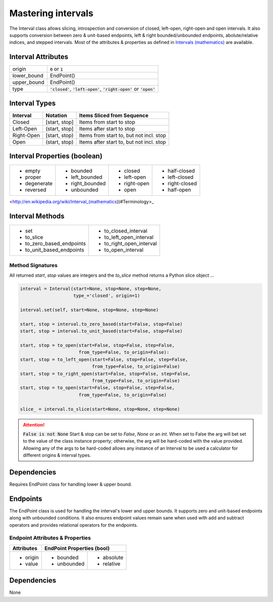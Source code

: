 Mastering intervals
===================

The Interval class allows slicing, introspection and conversion of closed,
left-open, right-open and open intervals. It also supports conversion between
zero & unit-based endpoints, left & right bounded/unbounded endpoints,
abolute/relative indices, and stepped intervals. Most of the attributes &
properties as defined in `Intervals (mathematics)
<http://en.wikipedia.org/wiki/Interval_(mathematics))#Terminology>`_ are
available.



Interval Attributes
-------------------

===========  ===========================
origin       :code:`0` or :code:`1`
lower_bound  EndPoint()
upper_bound  EndPoint()
type         :code:`'closed'`, :code:`'left-open'`, :code:`'right-open'` or :code:`'open'`
===========  ===========================


Interval Types
--------------

==========  =============  ========================================
 Interval    Notation       Items Sliced from Sequence
==========  =============  ========================================
Closed      [start, stop]  Items from start to stop
Left-Open   (start, stop]  Items after start to stop
Right-Open  [start, stop)  Items from start to, but not incl. stop
Open        (start, stop)  Items after start to, but not incl. stop
==========  =============  ========================================


Interval Properties (boolean)
-----------------------------

+--------------+-----------------+--------------+----------------+
| * empty      | * bounded       | * closed     | * half-closed  |
| * proper     | * left_bounded  | * left-open  | * left-closed  |
| * degenerate | * right_bounded | * right-open | * right-closed |
| * reversed   | * unbounded     | * open       | * half-open    |
+--------------+-----------------+--------------+----------------+

<http://en.wikipedia.org/wiki/Interval_(mathematics))#Terminology>_

Interval Methods
----------------

+-----------------------------+----------------------------+
| * set                       | * to_closed_interval       |
| * to_slice                  | * to_left_open_interval    |
| * to_zero_based_endpoints   | * to_right_open_interval   |
| * to_unit_based_endpoints   | * to_open_interval         |
+-----------------------------+----------------------------+

Method Signatures
^^^^^^^^^^^^^^^^^
All returned `start`, `stop` values are integers and the `to_slice` method
returns a Python slice object ...

.. code-block:: python

    interval = Interval(start=None, stop=None, step=None,
                        type_='closed', origin=1)

    interval.set(self, start=None, stop=None, step=None)

    start, stop = interval.to_zero_based(start=False, stop=False)
    start, stop = interval.to_unit_based(start=False, stop=False)

    start, stop = to_open(start=False, stop=False, step=False,
                          from_type=False, to_origin=False):
    start, stop = to_left_open(start=False, stop=False, step=False,
                               from_type=False, to_origin=False)
    start, stop = to_right_open(start=False, stop=False, step=False,
                               from_type=False, to_origin=False)
    start, stop = to_open(start=False, stop=False, step=False,
                          from_type=False, to_origin=False)

    slice_ = interval.to_slice(start=None, stop=None, step=None)

.. Attention:: :code:`False is not None`
  Start & stop can be set to `False`, `None` or an `int`.  When set to False
  the arg will bet set to the value of the class instance property; otherwise,
  the arg will be hard-coded with the value provided.  Allowing any of the args
  to be hard-coded allows any instance of an Interval to be used a calculator
  for different origins & interval types.


Dependencies
------------

Requires EndPoint class for handling lower & upper bound.


Endpoints
---------

The EndPoint class is used for handling the interval's lower and upper bounds.
It supports zero and unit-based endpoints along with unbounded conditions.
It also ensures endpoint values remain sane when used with add and subtract
operators and provides relational operators for the endpoints.

Endpoint Attributes & Properties
^^^^^^^^^^^^^^^^^^^^^^^^^^^^^^^^

+------------+----------------------------+
| Attributes | EndPoint Properties (bool) |
+============+=============+==============+
| * origin   | * bounded   | * absolute   |
| * value    | * unbounded | * relative   |
+------------+-------------+--------------+

Dependencies
------------
None